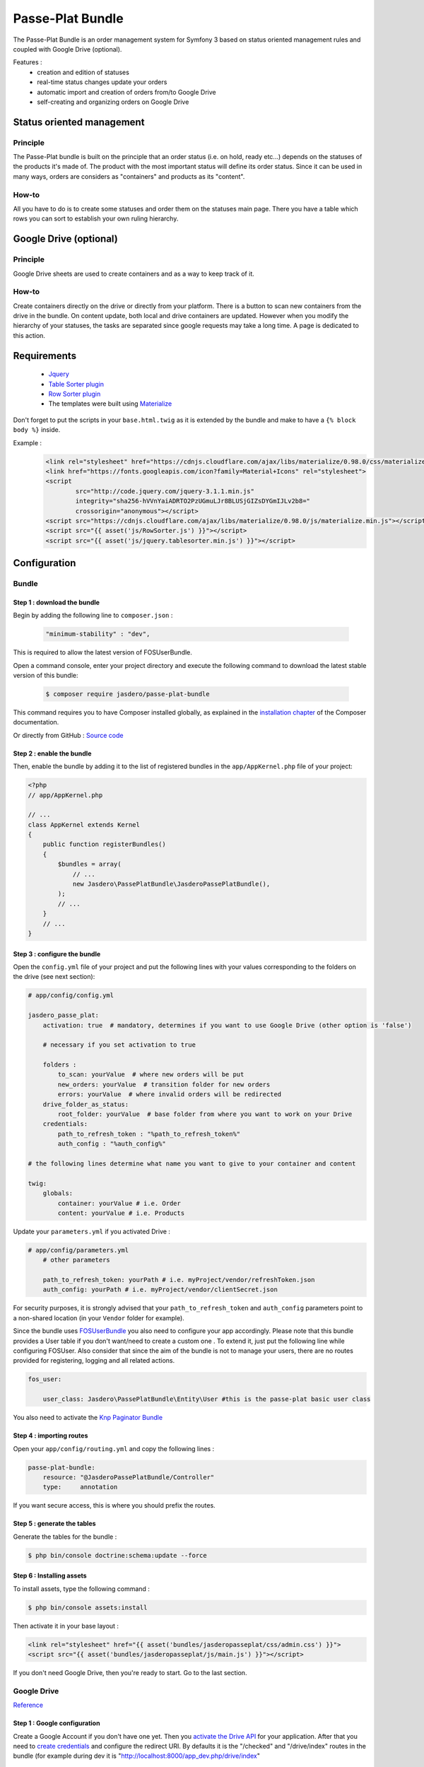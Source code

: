 Passe-Plat Bundle
=================

The Passe-Plat Bundle is an order management system for Symfony 3 based on status oriented management 
rules and coupled with Google Drive (optional).

Features :
  - creation and edition of statuses
  - real-time status changes update your orders
  - automatic import and creation of orders from/to Google Drive
  - self-creating and organizing orders on Google Drive


  
Status oriented management
--------------------------

Principle
^^^^^^^^^
The Passe-Plat bundle is built on the principle that an order status (i.e. on hold, ready etc...)
depends on the statuses of the products it's made of. The product with the most important status will define its order status.
Since it can be used in many ways, orders are considers as "containers" and products as its "content".

How-to
^^^^^^

All you have to do is to create some statuses and order them on the statuses main page. There you have 
a table which rows you can sort to establish your own ruling hierarchy.

Google Drive (optional)
-----------------------
Principle
^^^^^^^^^
Google Drive sheets are used to create containers and as a way to keep track of it.

How-to
^^^^^^
Create containers directly on the drive or directly from your platform. There is a button to scan new containers
from the drive in the bundle. On content update, both local and drive containers are updated. However when you modify the hierarchy of your statuses,
the tasks are separated since google requests may take a long time. A page is dedicated to this action.

Requirements
------------
 - `Jquery`_
 - `Table Sorter plugin`_
 - `Row Sorter plugin`_
 - The templates were built using `Materialize`_

Don't forget to put the scripts in your ``base.html.twig`` as it is extended by the bundle and make to have a ``{% block body %}`` inside.

Example :
 .. code-block:: html

        <link rel="stylesheet" href="https://cdnjs.cloudflare.com/ajax/libs/materialize/0.98.0/css/materialize.min.css">
        <link href="https://fonts.googleapis.com/icon?family=Material+Icons" rel="stylesheet">
        <script
                src="http://code.jquery.com/jquery-3.1.1.min.js"
                integrity="sha256-hVVnYaiADRTO2PzUGmuLJr8BLUSjGIZsDYGmIJLv2b8="
                crossorigin="anonymous"></script>
        <script src="https://cdnjs.cloudflare.com/ajax/libs/materialize/0.98.0/js/materialize.min.js"></script>
        <script src="{{ asset('js/RowSorter.js') }}"></script>
        <script src="{{ asset('js/jquery.tablesorter.min.js') }}"></script>


Configuration
-------------
Bundle
^^^^^^

Step 1 : download the bundle
""""""""""""""""""""""""""""

Begin by adding the following line to ``composer.json`` :

 .. code-block:: json

            "minimum-stability" : "dev",


This is required to allow the latest version of FOSUserBundle.

Open a command console, enter your project directory and execute the
following command to download the latest stable version of this bundle:

 .. code-block:: terminal

    $ composer require jasdero/passe-plat-bundle

This command requires you to have Composer installed globally, as explained
in the `installation chapter`_ of the Composer documentation.

Or directly from GitHub : `Source code`_

Step 2 : enable the bundle
""""""""""""""""""""""""""

Then, enable the bundle by adding it to the list of registered bundles
in the ``app/AppKernel.php`` file of your project:

.. code-block:: php

        <?php
        // app/AppKernel.php

        // ...
        class AppKernel extends Kernel
        {
            public function registerBundles()
            {
                $bundles = array(
                    // ...
                    new Jasdero\PassePlatBundle\JasderoPassePlatBundle(),
                );
                // ...
            }
            // ...
        }


Step 3 : configure the bundle
"""""""""""""""""""""""""""""

Open the ``config.yml`` file of your project and put the following lines with your values corresponding to the folders on the drive
(see next section):

.. code-block:: yml

        # app/config/config.yml

        jasdero_passe_plat:
            activation: true  # mandatory, determines if you want to use Google Drive (other option is 'false')

            # necessary if you set activation to true

            folders :
                to_scan: yourValue  # where new orders will be put
                new_orders: yourValue  # transition folder for new orders
                errors: yourValue  # where invalid orders will be redirected
            drive_folder_as_status:
                root_folder: yourValue  # base folder from where you want to work on your Drive
            credentials:
                path_to_refresh_token : "%path_to_refresh_token%"
                auth_config : "%auth_config%"

        # the following lines determine what name you want to give to your container and content

        twig:
            globals:
                container: yourValue # i.e. Order
                content: yourValue # i.e. Products


Update your ``parameters.yml`` if you activated Drive :

.. code-block:: yml

        # app/config/parameters.yml
            # other parameters

            path_to_refresh_token: yourPath # i.e. myProject/vendor/refreshToken.json
            auth_config: yourPath # i.e. myProject/vendor/clientSecret.json

For security purposes, it is strongly advised that your ``path_to_refresh_token`` and ``auth_config`` parameters point to a
non-shared location (in your ``Vendor`` folder for example).

Since the bundle uses `FOSUserBundle`_
you also need to configure your app accordingly.
Please note that this bundle provides a User table if you don't want/need to create a custom one . To extend it, just put the following line while
configuring FOSUser.
Also consider that since the aim of the bundle is not to manage your users, there are no routes provided for registering, logging and all related
actions.


.. code-block:: yml

        fos_user:

            user_class: Jasdero\PassePlatBundle\Entity\User #this is the passe-plat basic user class

You also need to activate the `Knp Paginator Bundle`_


Step 4 : importing routes
"""""""""""""""""""""""""

Open your ``app/config/routing.yml`` and copy the following lines :

.. code-block:: yml

        passe-plat-bundle:
            resource: "@JasderoPassePlatBundle/Controller"
            type:     annotation

If you want secure access, this is where you should prefix the routes.


Step 5 : generate the tables
""""""""""""""""""""""""""""

Generate the tables for the bundle :

.. code-block:: terminal

        $ php bin/console doctrine:schema:update --force


Step 6 : Installing assets
""""""""""""""""""""""""""

To install assets, type the following command :

.. code-block:: console

        $ php bin/console assets:install


Then activate it in your base layout :

.. code-block:: html

        <link rel="stylesheet" href="{{ asset('bundles/jasderopasseplat/css/admin.css') }}">
        <script src="{{ asset('bundles/jasderopasseplat/js/main.js') }}"></script>


If you don't need Google Drive, then you're ready to start. Go to the last section.

Google Drive
^^^^^^^^^^^^
`Reference`_

Step 1 : Google configuration
"""""""""""""""""""""""""""""

Create a Google Account if you don't have one yet.
Then you `activate the Drive API`_  for your application.
After that you need to `create credentials`_
and configure the redirect URI. By defaults it is the "/checked" and "/drive/index" routes in the bundle (for example during dev it is "http://localhost:8000/app_dev.php/drive/index"
 AND "http://localhost:8000/app_dev.php/checked").
Once you have downloaded your credentials, put it in the path you declared as ``auth_config``.

Step 2 : Create the base folders
""""""""""""""""""""""""""""""""

Go to your Google Drive and create the root folder for your application.
Inside create 3 more folders : one that will be scanned by your app (the ``folder_to_scan``), another one for the newly registered
containers (``new_orders_folder``) and lastly one for invalid containers (``errors_folder``).
Just be sure that you enter the same values as in your ``config.yml``.

Step 3 : Order format
"""""""""""""""""""""

On the first row as column titles : user | products and eventually comments.
On following rows : the user mail | catalog ID and eventually comments.
The user needs to be registered in your platform so that the order is valid.
You MUST keep this format and titles for the scan to work.


Example :

+-----------------+----------+-----------+
| user            | products | comments  |
+=================+==========+===========+
| gmail@gmail.com | 1        | something |
+-----------------+----------+-----------+
|                 | 2        |           |
+-----------------+----------+-----------+
|                 | 4        |           +
+-----------------+----------+-----------+


Recommendations
"""""""""""""""
Be aware that if you change anything in your Google Drive Api configuration you MUST download credentials again as those will be
different.


Using the bundle
----------------

Settings : this is where you start
^^^^^^^^^^^^^^^^^^^^^^^^^^^^^^^^^^
The index for the bundle is "/dashboard".


All these features are under the "Settings" menu.

Start with statuses : click on "Settings" and "Statuses". Click on the cross to create your first status ! Fill in the blanks and add your own management rules. When you have some, go back
to the statuses index and order them from the most important to the least. Don't forget to valid.

Secondly :  categories. It is optional, but you should create some categories so that your catalog entries will be organized.
To do so, follow the same procedure under the "Categories" entry of the "Settings" menu.

Then, you can then add some VAT rates if you need. These are optional but should be useful for business needs.

Finally, go to the "Catalog" entry. You can now create your entries with all necessary data.

Operational
^^^^^^^^^^^

When everything is done, you are ready to create your first containers, with contents provided from the catalog, locally or on the Drive, or both.

You will notice that you can add comments on containers and content.


.. _`installation chapter`: https://getcomposer.org/doc/00-intro.md
.. _`Reference`: https://developers.google.com/api-client-library/php/auth/web-app
.. _`activate the Drive API`: https://console.developers.google.com/apis/library
.. _`create credentials`: https://console.developers.google.com/projectselector/apis/credentials
.. _`Jquery`: http://code.jquery.com/
.. _`Table Sorter plugin`: http://tablesorter.com/docs/#Download
.. _`Row Sorter plugin`: http://www.jqueryscript.net/table/jQuery-Plugin-For-Drag-n-Drop-Sortable-Table-RowSorter-js.html
.. _`Materialize`: http://materializecss.com/getting-started.html
.. _`FOSUserBundle`: https://symfony.com/doc/master/bundles/FOSUserBundle/index.html
.. _`Source code` : https://github.com/Jasdero/JasderoPassePlatBundle
.. _`Knp Paginator Bundle` : https://github.com/KnpLabs/KnpPaginatorBundle
